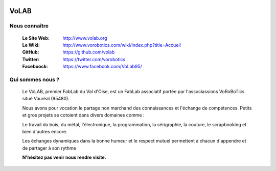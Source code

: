 .. image:: logoVoLAB_200x200.jpg
   :align: center

=====
VoLAB
=====

Nous connaître
--------------

   :Le Site Web:       http://www.volab.org 

   :Le Wiki:           http://www.vorobotics.com/wiki/index.php?title=Accueil 

   :GitHub:            https://github.com/volab 

   :Twitter:           https://twitter.com/vorobotics 

   :Faceboock:         https://www.facebook.com/VoLab95/ 

Qui sommes nous ?
-----------------

   Le VoLAB, premier FabLab du Val d'Oise, est un FabLab associatif portée par
   l'associassions VoRoBoTics situé Vauréal (95480).

   Nous avons pour vocation le partage non marchand des connaissances
   et l'échange de compétences. Petits et gros projets se cotoient dans divers domaines comme :

   Le travail du bois, du métal, l'électronique, la programmation, la sérigraphie,
   la couture, le scrapbooking et bien d'autres encore.

   Les échanges dynamiques dans la bonne humeur et le respect mutuel permettent
   à chacun d'appendre et de partager à son rythme

   **N'hésitez pas venir nous rendre visite.**